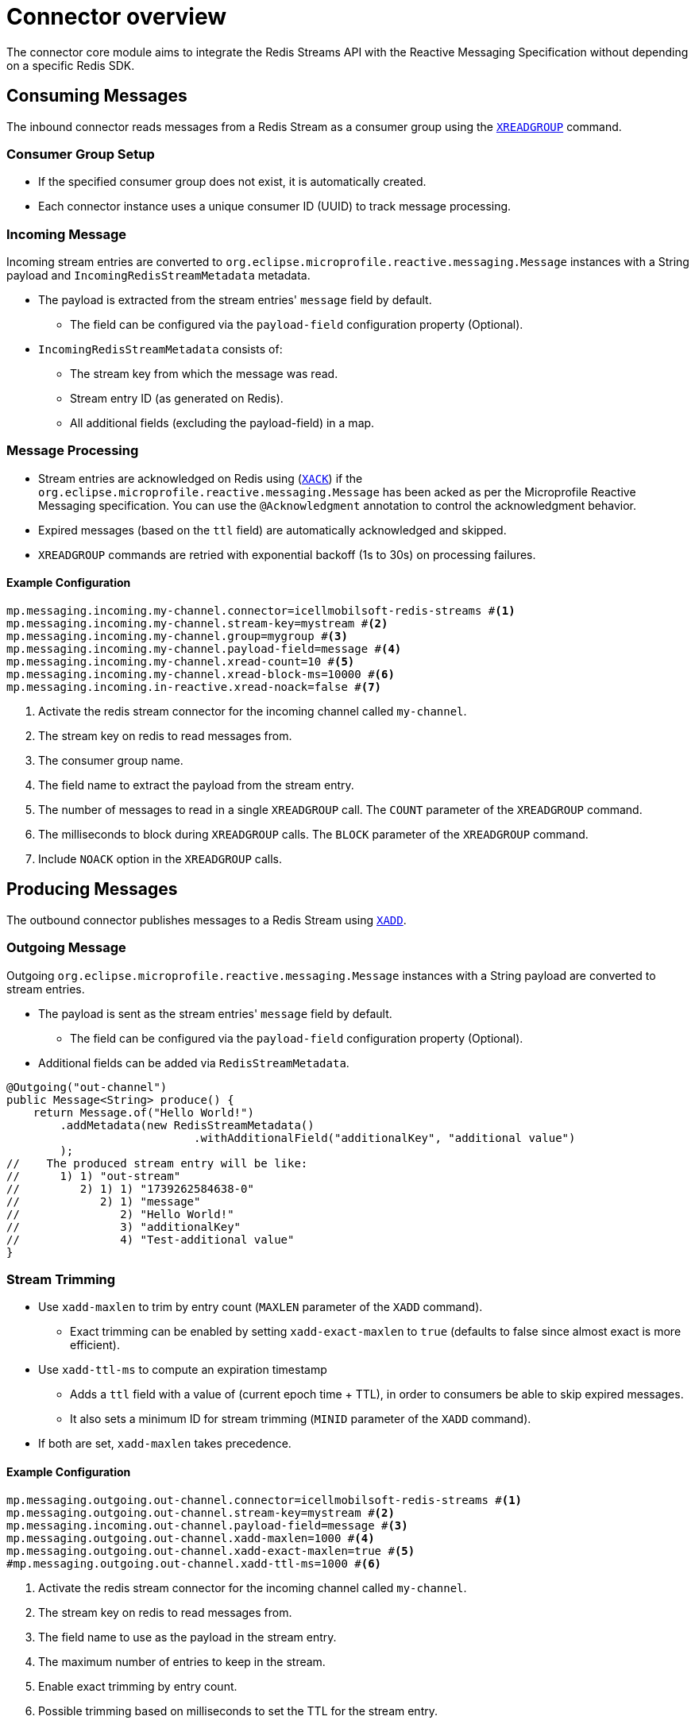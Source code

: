 = Connector overview

The connector core module aims to integrate the Redis Streams API with the Reactive Messaging Specification without depending on a specific Redis SDK.

== Consuming Messages

The inbound connector reads messages from a Redis Stream as a consumer group using the https://redis.io/docs/latest/commands/xreadgroup/[`XREADGROUP`] command.

=== Consumer Group Setup

* If the specified consumer group does not exist, it is automatically created.
* Each connector instance uses a unique consumer ID (UUID) to track message processing.

=== Incoming Message

Incoming stream entries are converted to `org.eclipse.microprofile.reactive.messaging.Message` instances with a String payload and `IncomingRedisStreamMetadata` metadata.

* The payload is extracted from the stream entries' `message` field by default.
** The field can be configured via the `payload-field` configuration property (Optional).
* `IncomingRedisStreamMetadata` consists of:
** The stream key from which the message was read.
** Stream entry ID (as generated on Redis).
** All additional fields (excluding the payload-field) in a map.

=== Message Processing

* Stream entries are acknowledged on Redis using (https://redis.io/docs/latest/commands/xack/[`XACK`]) if the `org.eclipse.microprofile.reactive.messaging.Message` has been acked as per the Microprofile Reactive Messaging specification.
You can use the `@Acknowledgment` annotation to control the acknowledgment behavior.
* Expired messages (based on the `ttl` field) are automatically acknowledged and skipped.
* `XREADGROUP` commands are retried with exponential backoff (1s to 30s) on processing failures.

==== Example Configuration

[source,properties]
----
mp.messaging.incoming.my-channel.connector=icellmobilsoft-redis-streams #<1>
mp.messaging.incoming.my-channel.stream-key=mystream #<2>
mp.messaging.incoming.my-channel.group=mygroup #<3>
mp.messaging.incoming.my-channel.payload-field=message #<4>
mp.messaging.incoming.my-channel.xread-count=10 #<5>
mp.messaging.incoming.my-channel.xread-block-ms=10000 #<6>
mp.messaging.incoming.in-reactive.xread-noack=false #<7>
----

<1> Activate the redis stream connector for the incoming channel called `my-channel`.
<2> The stream key on redis to read messages from.
<3> The consumer group name.
<4> The field name to extract the payload from the stream entry.
<5> The number of messages to read in a single `XREADGROUP` call.
The `COUNT` parameter of the `XREADGROUP` command.
<6> The milliseconds to block during `XREADGROUP` calls.
The `BLOCK` parameter of the `XREADGROUP` command.
<7> Include `NOACK` option in the `XREADGROUP` calls.

== Producing Messages

The outbound connector publishes messages to a Redis Stream using https://redis.io/docs/latest/commands/xadd/[`XADD`].

=== Outgoing Message

Outgoing `org.eclipse.microprofile.reactive.messaging.Message` instances with a String payload are converted to stream entries.

* The payload is sent as the stream entries' `message` field by default.
** The field can be configured via the `payload-field` configuration property (Optional).
* Additional fields can be added via `RedisStreamMetadata`.

[source,java]
----
@Outgoing("out-channel")
public Message<String> produce() {
    return Message.of("Hello World!")
        .addMetadata(new RedisStreamMetadata()
                            .withAdditionalField("additionalKey", "additional value")
        );
//    The produced stream entry will be like:
//      1) 1) "out-stream"
//         2) 1) 1) "1739262584638-0"
//            2) 1) "message"
//               2) "Hello World!"
//               3) "additionalKey"
//               4) "Test-additional value"
}
----

=== Stream Trimming

* Use `xadd-maxlen` to trim by entry count (`MAXLEN` parameter of the `XADD` command).
** Exact trimming can be enabled by setting `xadd-exact-maxlen` to `true` (defaults to false since almost exact is more efficient).
* Use `xadd-ttl-ms` to compute an expiration timestamp
** Adds a `ttl` field with a value of (current epoch time + TTL), in order to consumers be able to skip expired messages.
** It also sets a minimum ID for stream trimming (`MINID` parameter of the `XADD` command).
* If both are set, `xadd-maxlen` takes precedence.

==== Example Configuration

[source,properties]
----
mp.messaging.outgoing.out-channel.connector=icellmobilsoft-redis-streams #<1>
mp.messaging.outgoing.out-channel.stream-key=mystream #<2>
mp.messaging.incoming.out-channel.payload-field=message #<3>
mp.messaging.outgoing.out-channel.xadd-maxlen=1000 #<4>
mp.messaging.outgoing.out-channel.xadd-exact-maxlen=true #<5>
#mp.messaging.outgoing.out-channel.xadd-ttl-ms=1000 #<6>
----

<1> Activate the redis stream connector for the incoming channel called `my-channel`.
<2> The stream key on redis to read messages from.
<3> The field name to use as the payload in the stream entry.
<4> The maximum number of entries to keep in the stream.
<5> Enable exact trimming by entry count.
<6> Possible trimming based on milliseconds to set the TTL for the stream entry.

== Graceful Shutdown

On shutdown:

* New message consumption stops immediately.
* In-flight messages are given up to `graceful-timeout-ms` (default: 60000ms) to complete.
* Redis connections are closed after timeout or all messages are processed.

Configure the timeout via:

[source,properties]
----
mp.messaging.connector.icellmobilsoft-redis-streams.graceful-timeout-ms=30000
----